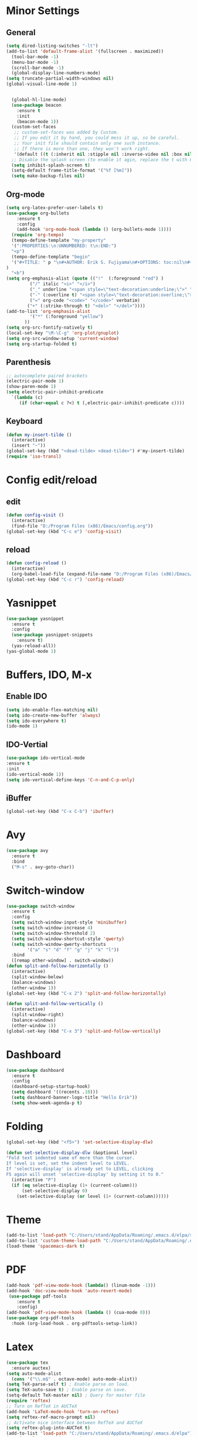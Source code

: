 * Minor Settings
** General
#+begin_src emacs-lisp
  (setq dired-listing-switches "-lt")
  (add-to-list 'default-frame-alist '(fullscreen . maximized))
    (tool-bar-mode -1)
    (menu-bar-mode -1)
    (scroll-bar-mode -1)
    (global-display-line-numbers-mode)
  (setq truncate-partial-width-windows nil)
  (global-visual-line-mode 1)


	(global-hl-line-mode)
	(use-package beacon
	  :ensure t
	  :init
	  (beacon-mode 1))
	(custom-set-faces
	 ;; custom-set-faces was added by Custom.
	 ;; If you edit it by hand, you could mess it up, so be careful.
	 ;; Your init file should contain only one such instance.
	 ;; If there is more than one, they won't work right.
	 '(default ((t (:inherit nil :stipple nil :inverse-video nil :box nil :strike-through nil :overline nil :underline nil :slant normal :weight normal :height 128 :width normal :foundry "PfEd" :family "DejaVu Sans Mono")))))
	;; Disable the splash screen (to enable it agin, replace the t with 0)
	(setq inhibit-splash-screen t)
	(setq-default frame-title-format '("%f [%m]"))
	(setq make-backup-files nil)
#+end_src
** Org-mode
#+begin_src emacs-lisp
  (setq org-latex-prefer-user-labels t)
  (use-package org-bullets
      :ensure t
      :config
      (add-hook 'org-mode-hook (lambda () (org-bullets-mode 1))))
    (require 'org-tempo)
    (tempo-define-template "my-property"
	'(":PROPERTIES:\n:UNNUMBERED: t\n:END:")
	"<p")
    (tempo-define-template "begin"
	'("#+TITLE: " p "\n#+AUTHOR: Erik S. Fujiyama\n#+OPTIONS: toc:nil\n#+STARTUP: latexpreview\n#+STARTUP: inlineimages\n#+LATEX_HEADER: \\usepackage[margin=1.5cm]{geometry}\n#+BIBLIOGRAPHY: References plain"
  )
	"<b")
  (setq org-emphasis-alist (quote (("!"  (:foreground "red") )
	       ("/" italic "<i>" "</i>") 
	       ("_" underline "<span style=\"text-decoration:underline;\">" "</span>")
	       ("-" (:overline t) "<span style=\"text-decoration:overline;\">" "</span>")
	       ("=" org-code "<code>" "</code>" verbatim)
	      ("+" (:strike-through t) "<del>" "</del>"))))
  (add-to-list 'org-emphasis-alist
	       '("*" (:foreground "yellow")
		 ))
  (setq org-src-fontify-natively t)
  (local-set-key "\M-\C-g" 'org-plot/gnuplot)
  (setq org-src-window-setup 'current-window)
  (setq org-startup-folded t)
#+end_src
** Parenthesis
#+begin_src emacs-lisp
  ;; autocomplete paired brackets
  (electric-pair-mode 1)
  (show-paren-mode 1)
  (setq electric-pair-inhibit-predicate
	`(lambda (c)
	   (if (char-equal c ?<) t (,electric-pair-inhibit-predicate c))))
#+end_src
** Keyboard
#+begin_src emacs-lisp
  (defun my-insert-tilde ()
    (interactive)
    (insert "~"))
  (global-set-key (kbd "<dead-tilde> <dead-tilde>") #'my-insert-tilde)
  (require 'iso-transl)
#+end_src
* Config edit/reload
** edit
#+begin_src emacs-lisp
  (defun config-visit ()
    (interactive)
    (find-file "D:/Program Files (x86)/Emacs/config.org"))
  (global-set-key (kbd "C-c e") 'config-visit)

  #+end_src
** reload
#+begin_src emacs-lisp
  (defun config-reload ()
    (interactive)
    (org-babel-load-file (expand-file-name "D:/Program Files (x86)/Emacs/config.org")))
  (global-set-key (kbd "C-c r") 'config-reload)
  
#+end_src
* Yasnippet
#+begin_src emacs-lisp
  (use-package yasnippet
    :ensure t
    :config 
    (use-package yasnippet-snippets
      :ensure t)
    (yas-reload-all))
  (yas-global-mode 1)

#+end_src
* Buffers, IDO, M-x
** Enable IDO
#+begin_src emacs-lisp
  (setq ido-enable-flex-matching nil)
  (setq ido-create-new-buffer 'always)
  (setq ido-everywhere t)
  (ido-mode 1)
#+end_src
** IDO-Vertial
#+begin_src emacs-lisp
(use-package ido-vertical-mode
:ensure t
:init
(ido-vertical-mode 1))
(setq ido-vertical-define-keys 'C-n-and-C-p-only)
#+end_src
** iBuffer
#+begin_src emacs-lisp
  (global-set-key (kbd "C-x C-b") 'ibuffer)
#+end_src
* Avy
#+begin_src emacs-lisp
  (use-package avy
    :ensure t
    :bind
    ("M-s" . avy-goto-char))
#+end_src
* Switch-window
#+begin_src emacs-lisp
  (use-package switch-window
    :ensure t
    :config
    (setq switch-window-input-style 'minibuffer)
    (setq switch-window-increase 4)
    (setq switch-window-threshold 2)
    (setq switch-window-shortcut-style 'qwerty)
    (setq switch-window-qwerty-shortcuts
          '("a" "s" "d" "f" "g" "j" "k" "l"))
    :bind
    ([remap other-window] . switch-window))
  (defun split-and-follow-horizontally ()
    (interactive)
    (split-window-below)
    (balance-windows)
    (other-window 1))
  (global-set-key (kbd "C-x 2") 'split-and-follow-horizontally)

  (defun split-and-follow-vertically ()
    (interactive)
    (split-window-right)
    (balance-windows)
    (other-window 1))
  (global-set-key (kbd "C-x 3") 'split-and-follow-vertically)
#+end_src
* Dashboard
#+begin_src emacs-lisp
  (use-package dashboard
    :ensure t
    :config
    (dashboard-setup-startup-hook)
    (setq dashboard '((recents .10)))
    (setq dashboard-banner-logo-title "Hello Erik"))
    (setq show-week-agenda-p t)
#+end_src
* Folding 
#+begin_src emacs-lisp
  (global-set-key (kbd "<f5>") 'set-selective-display-dlw)

  (defun set-selective-display-dlw (&optional level)
  "Fold text indented same of more than the cursor.
  If level is set, set the indent level to LEVEL.
  If 'selective-display' is already set to LEVEL, clicking
  F5 again will unset 'selective-display' by setting it to 0."
    (interactive "P")
    (if (eq selective-display (1+ (current-column)))
        (set-selective-display 0)
      (set-selective-display (or level (1+ (current-column))))))
#+end_src
* Theme
#+begin_src emacs-lisp
(add-to-list 'load-path "C:/Users/stand/AppData/Roaming/.emacs.d/elpa/spacemacs-theme-0.2")
(add-to-list 'custom-theme-load-path "C:/Users/stand/AppData/Roaming/.emacs.d/elpa/spacemacs-theme-0.2")
(load-theme 'spacemacs-dark t)
#+end_src
* PDF
#+begin_src emacs-lisp
  (add-hook 'pdf-view-mode-hook (lambda() (linum-mode -1)))
  (add-hook 'doc-view-mode-hook 'auto-revert-mode)
   (use-package pdf-tools
      :ensure t
      :config)
  (add-hook 'pdf-view-mode-hook (lambda () (cua-mode 0)))
  (use-package org-pdf-tools
    :hook (org-load-hook . org-pdftools-setup-link))
#+end_src
* Latex
#+begin_src emacs-lisp
  (use-package tex
    :ensure auctex)
  (setq auto-mode-alist
	(cons '("\\.m$" . octave-mode) auto-mode-alist))
  (setq TeX-parse-self t) ; Enable parse on load.
  (setq TeX-auto-save t) ; Enable parse on save.
  (setq-default TeX-master nil) ; Query for master file
  (require 'reftex)
  ;; Turn on RefTeX in AUCTeX
  (add-hook 'LaTeX-mode-hook 'turn-on-reftex)
  (setq reftex-ref-macro-prompt nil)
  ;; Activate nice interface between RefTeX and AUCTeX
  (setq reftex-plug-into-AUCTeX t)
  (add-to-list 'load-path "C:/Users/stand/AppData/Roaming/.emacs.d/elpa")  
  (require 'latex-preview-pane)
  (defun update-eqn ()
    (interactive)
    (save-excursion
      (goto-char (point-min))
      (let ((count 1))
	(while (re-search-forward "\\+NAME: eqn:\\([0-9]+\\)" nil t)
	  (replace-match (format "%d" count) nil nil nil 1)
	  (setq count (1+ count)))))
    )
#+end_src
* Input Cntr Meta
#+begin_src emacs-lisp
  ;; ;; There seems to be no built-in mechanism to swap modifier keys in
  ;;  ;; Emacs, but it can be accomplished (for the most part) by
  ;;  ;; translating a near-exhaustive list of modifiable keys.  In the case
  ;;  ;; of 'control and 'meta, some keys must be omitted to avoid errors or
  ;;  ;; other undesired effects.
  ;;  (defun my/make-key-string (modsymbol basic-event)
  ;;    "Convert the combination of MODSYMBOL and BASIC-EVENT.
  ;;  BASIC-EVENT can be a character or a function-key symbol.  The
  ;;  return value can be used with `define-key'."
  ;;    (vector (event-convert-list `(,modsymbol ,basic-event))))

  ;;  ;; Escaped chars are:
  ;;  ;; tab return space del backspace (typically translated to del)
  ;;  (dolist (char (append '(up down left right menu print scroll pause
  ;; 			 insert delete home end prior next
  ;; 			 tab return space backspace escape
  ;; 			 f1 f2 f3 f4 f5 f6 f7 f8 f9 f10 f11 f12)
  ;; 		       ;; Escape gets translated to `C-\[' in `local-function-key-map'
  ;; 		       ;; We want that to keep working, so we don't swap `C-\[' with `M-\['.
  ;; 		       (remq ?\[ (number-sequence 33 126))))
  ;; 	 ;; Changing this to use `input-decode-map', as it works for more keys.
  ;; 	 (define-key input-decode-map (my/make-key-string 'control char) (my/make-key-string 'meta char))
  ;; 	 (define-key input-decode-map (my/make-key-string 'meta char) (my/make-key-string 'control char)))
#+end_src
* Undo tree
#+begin_src emacs-lisp
  (use-package undo-tree
    :ensure t
    :config)
  (global-undo-tree-mode)
#+end_src
* Spellcheck
#+begin_src emacs-lisp
  (setq ispell-program-name "D:/Program Files (x86)/hunspell-1.3.2-3-w32-bin/bin/hunspell.exe")

  (setq ispell-local-dictionary-alist
	'(("en_GB" "[[:alpha:]]" "[^[:alpha:]]" "[']" nil ("-d" "en_GB") nil utf-8)))

  (when (boundp 'ispell-hunspell-dictionary-alist)
    (setq ispell-hunspell-dictionary-alist ispell-local-dictionary-alist))

  (setq hunspell-default-dict "en_GB")
  (add-hook 'org-mode-hook 'turn-on-flyspell)
  (add-hook 'LaTeX-mode-hook #'turn-on-flyspell)
  (setq ispell-personal-dictionary (expand-file-name "C:/Users/stand/AppData/Roaming/.emacs.d/personalDictionary") )


#+end_src
* Julia
#+begin_src emacs-lisp
    (use-package julia-mode
       :ensure t
       :init)
     (require 'julia-mode)

     (use-package julia-repl
       :ensure t
       :init)
  (require 'julia-repl)
     (add-hook 'julia-mode-hook 'julia-repl-mode) ;; always use minor mode
  (add-to-list 'load-path "C:\\Users\\stand\\.julia\\juliaup\\julia-1.10.1+0.x64.w64.mingw32\\bin\\julia.exe")
  (setq inferior-julia-program-name "C:\\Users\\stand\\.julia\\juliaup\\julia-1.10.1+0.x64.w64.mingw32\\bin\\julia.exe")

#+end_src
* Bibtex
#+begin_src emacs-lisp
    (use-package bibtex
      :custom
      (bibtex-dialect 'BibTeX)
      (bibtex-user-optional-fields
       '(("keywords" "Keywords to describe the entry" "")
	 ("file" "Link to a document file." "" )))
      (bibtex-align-at-equal-sign t))
#+end_src
* Biblio
#+begin_src emacs-lisp
  (use-package biblio
    :ensure t
    :init)
#+end_src
* EWS
#+begin_src emacs-lisp
  (defgroup ews ()
    "Emacs Writing Studio."
    :group 'files
    :link '(url-link :tag "Homepage" "https://lucidmanager.org/tags/emacs/"))

  (defcustom ews-documents-directory
    (concat (file-name-as-directory (getenv "HOME")) "Documents")
    "D:/OneDrive/Studies/Total_Bibliography"
    :group 'ews
    :type 'directory)


  (defcustom ews-bibliography-directory
    (concat (file-name-as-directory ews-documents-directory) "library")
    "D:/OneDrive/Studies/Total_Bibliography"
    :group 'ews
    :type 'directory)


    (defcustom ews-notes-directory
      (concat (file-name-as-directory ews-documents-directory) "notes")
      "D:/OneDrive/Studies/Total_Bibliography"
      :group 'ews
      :type 'directory)
#+end_src
* Citar
#+begin_src emacs-lisp
  (use-package citar
    :custom
    (org-cite-global-bibliography
     (directory-files ews-bibliography-directory t
		      "^[A-Z|a-z|0-9].+.bib$"))
    (citar-bibliography org-cite-global-bibliography)
    (org-cite-insert-processor 'citar)
    (org-cite-follow-processor 'citar)
    (org-cite-activate-processor 'citar)
    :bind
    (("C-c w c c" . citar-open)
     (:map org-mode-map
	   :package org
	   ("C-c w C". #'org-cite-insert))))
#+end_src
* Magit
#+begin_src emacs-lisp
  (use-package magit
    :ensure t)
  (setq package-check-signature nil)
  (global-set-key (kbd "C-x g") 'magit-status)
  (global-set-key (kbd "C-x M-g") 'magit-dispatch-popup)
#+end_src
* Extra

